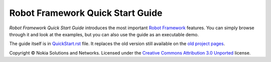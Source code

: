 Robot Framework Quick Start Guide
=================================

*Robot Framework Quick Start Guide* introduces the most important `Robot
Framework <http://robotframework.org>`_ features. You can simply browse
through it and look at the examples, but you can also use the guide as
an executable demo.

The guide itself is in `<QuickStart.rst>`_ file. It replaces the old version
still available on the `old project pages`__.

Copyright © Nokia Solutions and Networks. Licensed under the
`Creative Commons Attribution 3.0 Unported`__ license.

__ http://code.google.com/p/robotframework/wiki/QuickStartGuide
__ http://creativecommons.org/licenses/by/3.0/
